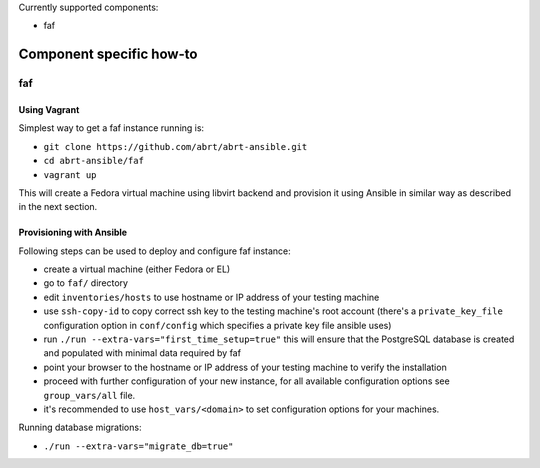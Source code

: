 Currently supported components:

- faf

Component specific how-to
-------------------------

faf
~~~

Using Vagrant
=============

Simplest way to get a faf instance running is:

- ``git clone https://github.com/abrt/abrt-ansible.git``
- ``cd abrt-ansible/faf``
- ``vagrant up``

This will create a Fedora virtual machine using
libvirt backend and provision it using Ansible
in similar way as described in the next section.

Provisioning with Ansible
================================

Following steps can be used to deploy and configure faf instance:

- create a virtual machine (either Fedora or EL)
- go to ``faf/`` directory
- edit ``inventories/hosts`` to use hostname or IP address of your testing machine
- use ``ssh-copy-id`` to copy correct ssh key to the testing machine's root account
  (there's a ``private_key_file`` configuration option in ``conf/config`` which
  specifies a private key file ansible uses)
- run ``./run --extra-vars="first_time_setup=true"``
  this will ensure that the PostgreSQL database is created and populated with minimal
  data required by faf
- point your browser to the hostname or IP address of your testing machine to verify the installation
- proceed with further configuration of your new instance, for all available configuration options
  see ``group_vars/all`` file.
- it's recommended to use ``host_vars/<domain>`` to set configuration options for your machines.

Running database migrations:

- ``./run --extra-vars="migrate_db=true"``
